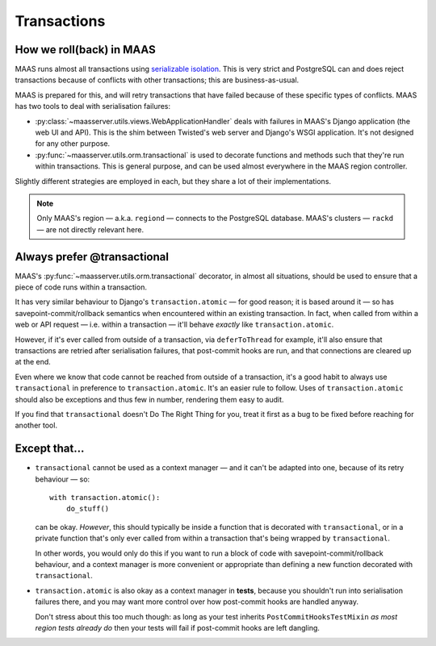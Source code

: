 .. -*- mode: rst -*-

------------
Transactions
------------


How we roll(back) in MAAS
-------------------------

MAAS runs almost all transactions using `serializable isolation`_. This
is very strict and PostgreSQL can and does reject transactions because
of conflicts with other transactions; this are business-as-usual.

.. _serializable isolation:
   http://www.postgresql.org/docs/9.4/static/transaction-iso.html

MAAS is prepared for this, and will retry transactions that have failed
because of these specific types of conflicts. MAAS has two tools to deal
with serialisation failures:

* :py:class:`~maasserver.utils.views.WebApplicationHandler` deals with
  failures in MAAS's Django application (the web UI and API). This is
  the shim between Twisted's web server and Django's WSGI application.
  It's not designed for any other purpose.

* :py:func:`~maasserver.utils.orm.transactional` is used to decorate
  functions and methods such that they're run within transactions. This
  is general purpose, and can be used almost everywhere in the MAAS
  region controller.

Slightly different strategies are employed in each, but they share a lot
of their implementations.

.. note::

  Only MAAS's region — a.k.a. ``regiond`` — connects to the PostgreSQL
  database. MAAS's clusters — ``rackd`` — are not directly relevant
  here.


Always prefer @transactional
----------------------------

MAAS's :py:func:`~maasserver.utils.orm.transactional` decorator, in
almost all situations, should be used to ensure that a piece of code
runs within a transaction.

It has very similar behaviour to Django's ``transaction.atomic`` — for
good reason; it is based around it — so has savepoint-commit/rollback
semantics when encountered within an existing transaction. In fact, when
called from within a web or API request — i.e. within a transaction —
it'll behave *exactly* like ``transaction.atomic``.

However, if it's ever called from outside of a transaction, via
``deferToThread`` for example, it'll also ensure that transactions are
retried after serialisation failures, that post-commit hooks are run,
and that connections are cleared up at the end.

Even where we know that code cannot be reached from outside of a
transaction, it's a good habit to always use ``transactional`` in
preference to ``transaction.atomic``. It's an easier rule to follow.
Uses of ``transaction.atomic`` should also be exceptions and thus few in
number, rendering them easy to audit.

If you find that ``transactional`` doesn't Do The Right Thing for you,
treat it first as a bug to be fixed before reaching for another tool.


Except that…
------------

* ``transactional`` cannot be used as a context manager — and it can't
  be adapted into one, because of its retry behaviour — so::

    with transaction.atomic():
        do_stuff()

  can be okay. *However*, this should typically be inside a function
  that is decorated with ``transactional``, or in a private function
  that's only ever called from within a transaction that's being wrapped
  by ``transactional``.

  In other words, you would only do this if you want to run a block of
  code with savepoint-commit/rollback behaviour, and a context manager
  is more convenient or appropriate than defining a new function
  decorated with ``transactional``.

* ``transaction.atomic`` is also okay as a context manager in **tests**,
  because you shouldn't run into serialisation failures there, and you
  may want more control over how post-commit hooks are handled anyway.

  Don't stress about this too much though: as long as your test inherits
  ``PostCommitHooksTestMixin`` *as most region tests already do* then
  your tests will fail if post-commit hooks are left dangling.
